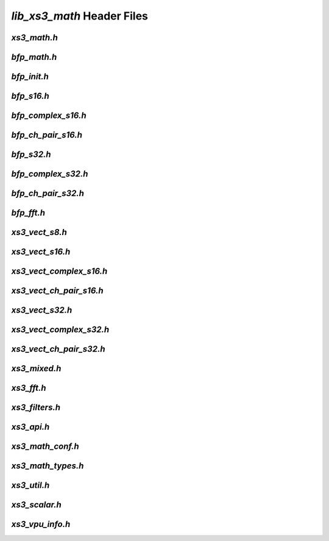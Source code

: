 ###########################
`lib_xs3_math` Header Files
###########################

.. _xs3_math_h:

`xs3_math.h`
------------

.. doxygenpage:: page_xs3_math_h
  :content-only:


.. _bfp_math_h:

`bfp_math.h`
------------

.. doxygenpage:: page_bfp_math_h
  :content-only:

  


`bfp_init.h`
------------

.. doxygenpage:: page_bfp_init_h
  :content-only:


`bfp_s16.h`
-----------
  
.. doxygenpage:: page_bfp_s16_h
  :content-only:



`bfp_complex_s16.h`
-------------------

.. doxygenpage:: page_bfp_complex_s16_h
  :content-only:



`bfp_ch_pair_s16.h`
-------------------

.. doxygenpage:: page_bfp_ch_pair_s16_h
  :content-only:



`bfp_s32.h`
-----------
  
.. doxygenpage:: page_bfp_s32_h
  :content-only:



`bfp_complex_s32.h`
-------------------

.. doxygenpage:: page_bfp_complex_s32_h
  :content-only:



`bfp_ch_pair_s32.h`
-------------------

.. doxygenpage:: page_bfp_ch_pair_s32_h
  :content-only:



`bfp_fft.h`
-----------
  
.. doxygenpage:: page_bfp_fft_h
  :content-only:

    
    
`xs3_vect_s8.h`
---------------
  
.. doxygenpage:: page_xs3_vect_s8_h
  :content-only:


  
`xs3_vect_s16.h`
----------------
  
.. doxygenpage:: page_xs3_vect_s16_h
  :content-only:


  
`xs3_vect_complex_s16.h`
------------------------
  
.. doxygenpage:: page_xs3_vect_complex_s16_h
  :content-only:


  
`xs3_vect_ch_pair_s16.h`
------------------------
  
.. doxygenpage:: page_xs3_vect_ch_pair_s16_h
  :content-only:


  
`xs3_vect_s32.h`
----------------
  
.. doxygenpage:: page_xs3_vect_s32_h
  :content-only:


  
`xs3_vect_complex_s32.h`
------------------------
  
.. doxygenpage:: page_xs3_vect_complex_s32_h
  :content-only:


  
`xs3_vect_ch_pair_s32.h`
------------------------
  
.. doxygenpage:: page_xs3_vect_ch_pair_s32_h
  :content-only:


  
`xs3_mixed.h`
-------------
  
.. doxygenpage:: page_xs3_mixed_h
  :content-only:


  
`xs3_fft.h`
-----------
  
.. doxygenpage:: page_xs3_fft_h
  :content-only:


  
`xs3_filters.h`
---------------
  
.. doxygenpage:: page_xs3_filters_h
  :content-only:


`xs3_api.h`
-----------

.. doxygenpage:: page_xs3_api_h
  :content-only:


`xs3_math_conf.h`
-----------------

.. doxygenpage:: page_xs3_math_conf_h
  :content-only:


`xs3_math_types.h`
------------------

.. doxygenpage:: page_xs3_math_types_h
  :content-only:


`xs3_util.h`
------------

.. doxygenpage:: page_xs3_util_h
  :content-only:


`xs3_scalar.h`
--------------

.. doxygenpage:: page_xs3_scalar_h
  :content-only:


`xs3_vpu_info.h`
----------------

.. doxygenpage:: page_xs3_vpu_info_h
  :content-only:

